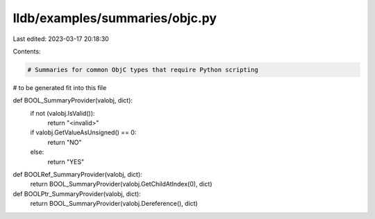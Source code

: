 lldb/examples/summaries/objc.py
===============================

Last edited: 2023-03-17 20:18:30

Contents:

.. code-block:: py

    # Summaries for common ObjC types that require Python scripting
# to be generated fit into this file


def BOOL_SummaryProvider(valobj, dict):
    if not (valobj.IsValid()):
        return "<invalid>"
    if valobj.GetValueAsUnsigned() == 0:
        return "NO"
    else:
        return "YES"


def BOOLRef_SummaryProvider(valobj, dict):
    return BOOL_SummaryProvider(valobj.GetChildAtIndex(0), dict)


def BOOLPtr_SummaryProvider(valobj, dict):
    return BOOL_SummaryProvider(valobj.Dereference(), dict)


